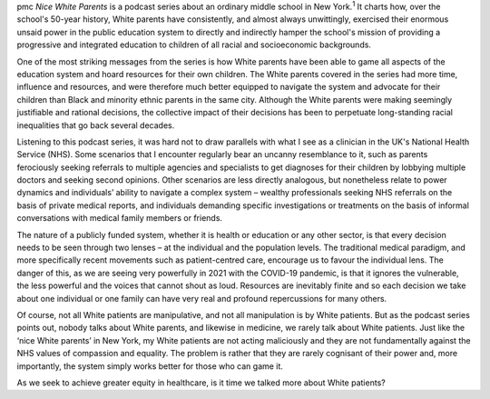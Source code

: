 .. contents::
   :depth: 3
..

pmc
*Nice White Parents* is a podcast series about an ordinary middle school
in New York.\ :sup:`1` It charts how, over the school's 50-year history,
White parents have consistently, and almost always unwittingly,
exercised their enormous unsaid power in the public education system to
directly and indirectly hamper the school's mission of providing a
progressive and integrated education to children of all racial and
socioeconomic backgrounds.

One of the most striking messages from the series is how White parents
have been able to game all aspects of the education system and hoard
resources for their own children. The White parents covered in the
series had more time, influence and resources, and were therefore much
better equipped to navigate the system and advocate for their children
than Black and minority ethnic parents in the same city. Although the
White parents were making seemingly justifiable and rational decisions,
the collective impact of their decisions has been to perpetuate
long-standing racial inequalities that go back several decades.

Listening to this podcast series, it was hard not to draw parallels with
what I see as a clinician in the UK's National Health Service (NHS).
Some scenarios that I encounter regularly bear an uncanny resemblance to
it, such as parents ferociously seeking referrals to multiple agencies
and specialists to get diagnoses for their children by lobbying multiple
doctors and seeking second opinions. Other scenarios are less directly
analogous, but nonetheless relate to power dynamics and individuals’
ability to navigate a complex system – wealthy professionals seeking NHS
referrals on the basis of private medical reports, and individuals
demanding specific investigations or treatments on the basis of informal
conversations with medical family members or friends.

The nature of a publicly funded system, whether it is health or
education or any other sector, is that every decision needs to be seen
through two lenses – at the individual and the population levels. The
traditional medical paradigm, and more specifically recent movements
such as patient-centred care, encourage us to favour the individual
lens. The danger of this, as we are seeing very powerfully in 2021 with
the COVID-19 pandemic, is that it ignores the vulnerable, the less
powerful and the voices that cannot shout as loud. Resources are
inevitably finite and so each decision we take about one individual or
one family can have very real and profound repercussions for many
others.

Of course, not all White patients are manipulative, and not all
manipulation is by White patients. But as the podcast series points out,
nobody talks about White parents, and likewise in medicine, we rarely
talk about White patients. Just like the ‘nice White parents’ in New
York, my White patients are not acting maliciously and they are not
fundamentally against the NHS values of compassion and equality. The
problem is rather that they are rarely cognisant of their power and,
more importantly, the system simply works better for those who can game
it.

As we seek to achieve greater equity in healthcare, is it time we talked
more about White patients?
